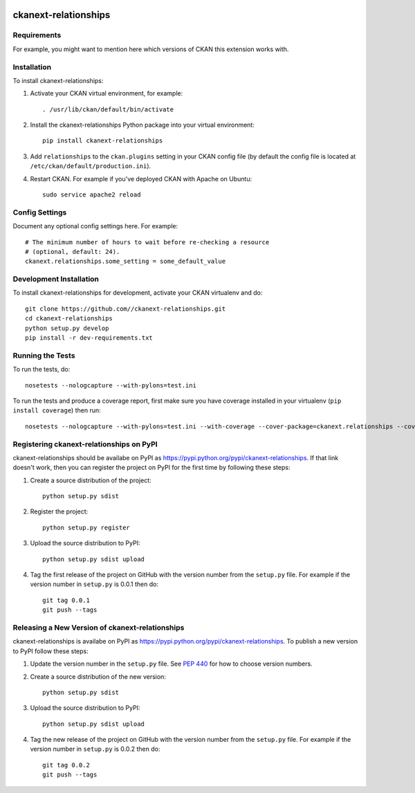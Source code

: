 .. You should enable this project on travis-ci.org and coveralls.io to make
   these badges work. The necessary Travis and Coverage config files have been
   generated for you.

.. image:: https://travis-ci.org//ckanext-relationships.svg?branch=master
    :target: https://travis-ci.org//ckanext-relationships

.. image:: https://coveralls.io/repos//ckanext-relationships/badge.svg
  :target: https://coveralls.io/r//ckanext-relationships

.. image:: https://pypip.in/download/ckanext-relationships/badge.svg
    :target: https://pypi.python.org/pypi//ckanext-relationships/
    :alt: Downloads

.. image:: https://pypip.in/version/ckanext-relationships/badge.svg
    :target: https://pypi.python.org/pypi/ckanext-relationships/
    :alt: Latest Version

.. image:: https://pypip.in/py_versions/ckanext-relationships/badge.svg
    :target: https://pypi.python.org/pypi/ckanext-relationships/
    :alt: Supported Python versions

.. image:: https://pypip.in/status/ckanext-relationships/badge.svg
    :target: https://pypi.python.org/pypi/ckanext-relationships/
    :alt: Development Status

.. image:: https://pypip.in/license/ckanext-relationships/badge.svg
    :target: https://pypi.python.org/pypi/ckanext-relationships/
    :alt: License

=============
ckanext-relationships
=============

.. Put a description of your extension here:
   What does it do? What features does it have?
   Consider including some screenshots or embedding a video!


------------
Requirements
------------

For example, you might want to mention here which versions of CKAN this
extension works with.


------------
Installation
------------

.. Add any additional install steps to the list below.
   For example installing any non-Python dependencies or adding any required
   config settings.

To install ckanext-relationships:

1. Activate your CKAN virtual environment, for example::

     . /usr/lib/ckan/default/bin/activate

2. Install the ckanext-relationships Python package into your virtual environment::

     pip install ckanext-relationships

3. Add ``relationships`` to the ``ckan.plugins`` setting in your CKAN
   config file (by default the config file is located at
   ``/etc/ckan/default/production.ini``).

4. Restart CKAN. For example if you've deployed CKAN with Apache on Ubuntu::

     sudo service apache2 reload


---------------
Config Settings
---------------

Document any optional config settings here. For example::

    # The minimum number of hours to wait before re-checking a resource
    # (optional, default: 24).
    ckanext.relationships.some_setting = some_default_value


------------------------
Development Installation
------------------------

To install ckanext-relationships for development, activate your CKAN virtualenv and
do::

    git clone https://github.com//ckanext-relationships.git
    cd ckanext-relationships
    python setup.py develop
    pip install -r dev-requirements.txt


-----------------
Running the Tests
-----------------

To run the tests, do::

    nosetests --nologcapture --with-pylons=test.ini

To run the tests and produce a coverage report, first make sure you have
coverage installed in your virtualenv (``pip install coverage``) then run::

    nosetests --nologcapture --with-pylons=test.ini --with-coverage --cover-package=ckanext.relationships --cover-inclusive --cover-erase --cover-tests


---------------------------------
Registering ckanext-relationships on PyPI
---------------------------------

ckanext-relationships should be availabe on PyPI as
https://pypi.python.org/pypi/ckanext-relationships. If that link doesn't work, then
you can register the project on PyPI for the first time by following these
steps:

1. Create a source distribution of the project::

     python setup.py sdist

2. Register the project::

     python setup.py register

3. Upload the source distribution to PyPI::

     python setup.py sdist upload

4. Tag the first release of the project on GitHub with the version number from
   the ``setup.py`` file. For example if the version number in ``setup.py`` is
   0.0.1 then do::

       git tag 0.0.1
       git push --tags


----------------------------------------
Releasing a New Version of ckanext-relationships
----------------------------------------

ckanext-relationships is availabe on PyPI as https://pypi.python.org/pypi/ckanext-relationships.
To publish a new version to PyPI follow these steps:

1. Update the version number in the ``setup.py`` file.
   See `PEP 440 <http://legacy.python.org/dev/peps/pep-0440/#public-version-identifiers>`_
   for how to choose version numbers.

2. Create a source distribution of the new version::

     python setup.py sdist

3. Upload the source distribution to PyPI::

     python setup.py sdist upload

4. Tag the new release of the project on GitHub with the version number from
   the ``setup.py`` file. For example if the version number in ``setup.py`` is
   0.0.2 then do::

       git tag 0.0.2
       git push --tags
